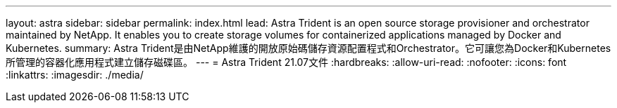 ---
layout: astra 
sidebar: sidebar 
permalink: index.html 
lead: Astra Trident is an open source storage provisioner and orchestrator maintained by NetApp. It enables you to create storage volumes for containerized applications managed by Docker and Kubernetes. 
summary: Astra Trident是由NetApp維護的開放原始碼儲存資源配置程式和Orchestrator。它可讓您為Docker和Kubernetes所管理的容器化應用程式建立儲存磁碟區。 
---
= Astra Trident 21.07文件
:hardbreaks:
:allow-uri-read: 
:nofooter: 
:icons: font
:linkattrs: 
:imagesdir: ./media/


